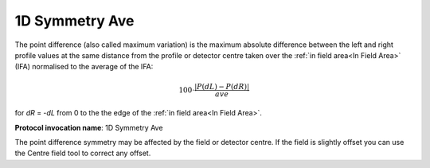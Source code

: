 
.. index:: 
   single: Parameters; 1D Symmetry Ave

1D Symmetry Ave
===============

The point difference (also called maximum variation) is the maximum absolute difference between the left and right profile values at the same distance from the profile or detector centre taken over the :ref:`in field area<In Field Area>` (IFA) normalised to the average of the IFA:

.. math:: 100 \cdot \cfrac {|P(dL) - P(dR)|} {ave}
   
for *dR* = -*dL* from 0 to the the edge of the :ref:`in field area<In Field Area>`.

**Protocol invocation name**: 1D Symmetry Ave

|Note| The point difference symmetry may be affected by the field or detector centre. If the field is slightly offset you can use the Centre field tool |CentreField| to correct any offset.

.. |Note| image:: _static/Note.png

.. |CentreField| image:: _static/centre.png
